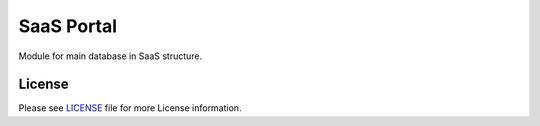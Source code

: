 SaaS Portal
===========

Module for main database in SaaS structure.


License
-------

Please see `LICENSE <LICENSE>`__ file for more License information.

